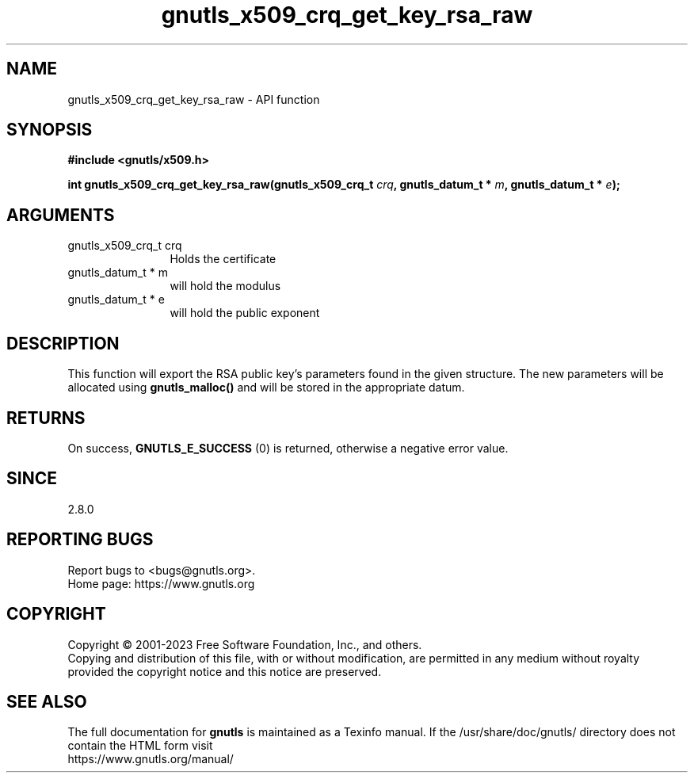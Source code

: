 .\" DO NOT MODIFY THIS FILE!  It was generated by gdoc.
.TH "gnutls_x509_crq_get_key_rsa_raw" 3 "3.8.1" "gnutls" "gnutls"
.SH NAME
gnutls_x509_crq_get_key_rsa_raw \- API function
.SH SYNOPSIS
.B #include <gnutls/x509.h>
.sp
.BI "int gnutls_x509_crq_get_key_rsa_raw(gnutls_x509_crq_t " crq ", gnutls_datum_t * " m ", gnutls_datum_t * " e ");"
.SH ARGUMENTS
.IP "gnutls_x509_crq_t crq" 12
Holds the certificate
.IP "gnutls_datum_t * m" 12
will hold the modulus
.IP "gnutls_datum_t * e" 12
will hold the public exponent
.SH "DESCRIPTION"
This function will export the RSA public key's parameters found in
the given structure.  The new parameters will be allocated using
\fBgnutls_malloc()\fP and will be stored in the appropriate datum.
.SH "RETURNS"
On success, \fBGNUTLS_E_SUCCESS\fP (0) is returned, otherwise a
negative error value.
.SH "SINCE"
2.8.0
.SH "REPORTING BUGS"
Report bugs to <bugs@gnutls.org>.
.br
Home page: https://www.gnutls.org

.SH COPYRIGHT
Copyright \(co 2001-2023 Free Software Foundation, Inc., and others.
.br
Copying and distribution of this file, with or without modification,
are permitted in any medium without royalty provided the copyright
notice and this notice are preserved.
.SH "SEE ALSO"
The full documentation for
.B gnutls
is maintained as a Texinfo manual.
If the /usr/share/doc/gnutls/
directory does not contain the HTML form visit
.B
.IP https://www.gnutls.org/manual/
.PP
